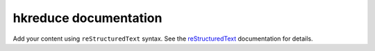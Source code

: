 .. hkreduce documentation master file, created by
   sphinx-quickstart on Sat Aug 24 03:19:02 2024.
   You can adapt this file completely to your liking, but it should at least
   contain the root `toctree` directive.

hkreduce documentation
======================

Add your content using ``reStructuredText`` syntax. See the
`reStructuredText <https://www.sphinx-doc.org/en/master/usage/restructuredtext/index.html>`_
documentation for details.


.. doxygenindex::
   :project: hkreduce
